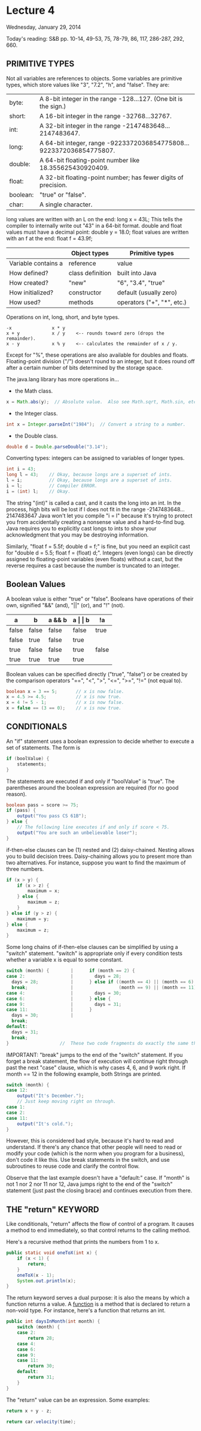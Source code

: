 * Lecture 4
Wednesday, January 29, 2014

Today's reading:  S&B pp. 10-14, 49-53, 75, 78-79, 86, 117, 286-287, 292, 660.

** PRIMITIVE TYPES
Not all variables are references to objects.  Some variables are primitive
types, which store values like "3", "7.2", "h", and "false".  They are:

  | byte:    | A 8-bit integer in the range -128...127.  (One bit is the sign.)    |
  | short:   | A 16-bit integer in the range -32768...32767.                       |
  | int:     | A 32-bit integer in the range -2147483648...2147483647.             |
  | long:    | A 64-bit integer, range -9223372036854775808...9223372036854775807. |
  | double:  | A 64-bit floating-point number like 18.355625430920409.             |
  | float:   | A 32-bit floating-point number; has fewer digits of precision.      |
  | boolean: | "true" or "false".                                                  |
  | char:    | A single character.                                                 |

long values are written with an L on the end:  long x = 43L;
This tells the compiler to internally write out "43" in a 64-bit format.
double and float values must have a decimal point:  double y = 18.0;
float values are written with an f at the end:  float f = 43.9f;

|                     | Object types     | Primitive types            |
|---------------------+------------------+----------------------------|
| Variable contains a | reference        | value                      |
| How defined?        | class definition | built into Java            |
| How created?        | "new"            | "6", "3.4", "true"         |
| How initialized?    | constructor      | default (usually zero)     |
| How used?           | methods          | operators ("+", "*", etc.) |

Operations on int, long, short, and byte types.
#+Begin_SRC text
    -x               x * y 
    x + y            x / y    <-- rounds toward zero (drops the remainder).
    x - y            x % y    <-- calculates the remainder of x / y.
#+END_SRC
Except for "%", these operations are also available for doubles and floats.
Floating-point division ("/") doesn't round to an integer, but it does
round off after a certain number of bits determined by the storage space.

The java.lang library has more operations in...
    - the Math class.
#+Begin_SRC java
      x = Math.abs(y);  // Absolute value.  Also see Math.sqrt, Math.sin, etc.
#+END_SRC
    - the Integer class.
#+Begin_SRC java
      int x = Integer.parseInt("1984");  // Convert a string to a number.
#+END_SRC
    - the Double class.
#+Begin_SRC java
      double d = Double.parseDouble("3.14");
#+END_SRC

Converting types:  integers can be assigned to variables of longer types.
#+Begin_SRC java
  int i = 43; 
  long l = 43;    // Okay, because longs are a superset of ints.
  l = i;          // Okay, because longs are a superset of ints.
  i = l;          // Compiler ERROR.
  i = (int) l;    // Okay.
#+END_SRC
The string "(int)" is called a cast, and it casts the long into an int.  In the
process, high bits will be lost if l does not fit in the range -2147483648...
2147483647 Java won't let you compile "i = l" because it's trying to protect you 
from accidentally creating a nonsense value and a hard-to-find bug. Java
requires you to explicitly cast longs to ints to show your acknowledgment that
you may be destroying information.

Similarly, "float f = 5.5f; double d = f;" is fine, but you need an explicit
cast for "double d = 5.5; float f = (float) d;".  Integers (even longs) can be
directly assigned to floating-point variables (even floats) without a cast, but
the reverse requires a cast because the number is truncated to an integer.

** Boolean Values

A boolean value is either "true" or "false".  Booleans have operations of their
own, signified "&&" (and), "||" (or), and "!" (not).

| a     | b     | a && b | a \vert \vert b | !a    |
|-------+-------+--------+-----------------+-------|
| false | false | false  | false           | true  |
| false | true  | false  | true            |       |
| true  | false | false  | true            | false |
| true  | true  | true   | true            |       |

Boolean values can be specified directly ("true", "false") or be created by
the comparison operators "==", "<", ">", "<=", ">=", "!=" (not equal to).

#+Begin_SRC java
    boolean x = 3 == 5;       // x is now false.
    x = 4.5 >= 4.5;           // x is now true.
    x = 4 != 5 - 1;           // x is now false.
    x = false == (3 == 0);    // x is now true.
#+END_SRC

** CONDITIONALS
An "if" statement uses a boolean expression to decide whether to execute a set
of statements.  The form is

#+Begin_SRC java
  if (boolValue) {
      statements;
  }
#+END_SRC

The statements are executed if and only if "boolValue" is "true".  The
parentheses around the boolean expression are required (for no good reason).

#+Begin_SRC java
  boolean pass = score >= 75;
  if (pass) {
      output("You pass CS 61B");
  } else {
      // The following line executes if and only if score < 75.
      output("You are such an unbelievable loser");
  }
#+END_SRC

if-then-else clauses can be (1) nested and (2) daisy-chained.  Nesting allows
you to build decision trees.  Daisy-chaining allows you to present more than
two alternatives.  For instance, suppose you want to find the maximum of three
numbers.

#+Begin_SRC java
  if (x > y) {
      if (x > z) {
          maximum = x;
      } else {
          maximum = z;
      }
  } else if (y > z) {
      maximum = y;
  } else {
      maximum = z;
  }
#+END_SRC

Some long chains of if-then-else clauses can be simplified by using a "switch"
statement.  "switch" is appropriate only if every condition tests whether a
variable x is equal to some constant.

#+Begin_SRC java
  switch (month) {        |      if (month == 2) {                         
  case 2:                 |        days = 28;                              
    days = 28;            |      } else if ((month == 4) || (month == 6) ||
    break;                |                 (month == 9) || (month == 11)) {
  case 4:                 |        days = 30;                              
  case 6:                 |      } else {                                  
  case 9:                 |        days = 31;                              
  case 11:                |      }                                         
    days = 30;            |
    break;
  default:
    days = 31;
    break;
  }                   //  These two code fragments do exactly the same thing.
#+END_SRC

IMPORTANT:  "break" jumps to the end of the "switch" statement.  If you forget
a break statement, the flow of execution will continue right through past the
next "case" clause, which is why cases 4, 6, and 9 work right.  If month == 12
in the following example, both Strings are printed.

#+Begin_SRC java
  switch (month) {
  case 12:
      output("It's December.");
      // Just keep moving right on through.
  case 1:
  case 2:
  case 11:
      output("It's cold.");
  }
#+END_SRC

However, this is considered bad style, because it's hard to read and
understand.  If there's any chance that other people will need to read or
modify your code (which is the norm when you program for a business), don't
code it like this.  Use break statements in the switch, and use subroutines to
reuse code and clarify the control flow.

Observe that the last example doesn't have a "default:" case.  If "month" is
not 1 nor 2 nor 11 nor 12, Java jumps right to the end of the "switch"
statement (just past the closing brace) and continues execution from there.

** THE "return" KEYWORD
Like conditionals, "return" affects the flow of control of a program.  It
causes a method to end immediately, so that control returns to the calling
method.

Here's a recursive method that prints the numbers from 1 to x.

#+Begin_SRC java
  public static void oneToX(int x) {
      if (x < 1) {
          return;
      }
      oneToX(x - 1);
      System.out.println(x);
  }
#+END_SRC

The return keyword serves a dual purpose:  it is also the means by which a
function returns a value.  A _function_ is a method that is declared to return
a non-void type.  For instance, here's a function that returns an int.

#+Begin_SRC java
  public int daysInMonth(int month) {
      switch (month) {
      case 2:
          return 28;
      case 4:
      case 6:
      case 9:
      case 11:
          return 30;
      default:
          return 31;
      }
  }
#+END_SRC

The "return" value can be an expression.  Some examples:

#+Begin_SRC java
  return x + y - z;
  
  return car.velocity(time);
#+END_SRC
